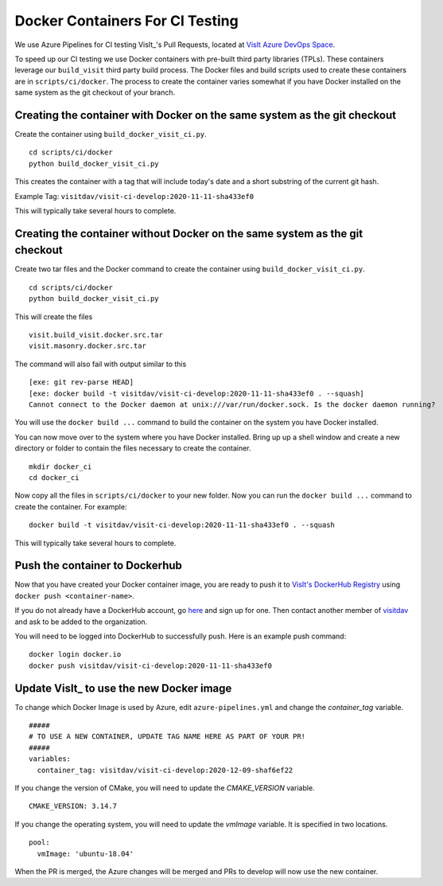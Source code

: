 Docker Containers For CI Testing
================================

We use Azure Pipelines for CI testing VisIt_'s Pull Requests, located at
`VisIt Azure DevOps Space <https://dev.azure.com/visit-dav/VisIt/>`_.


To speed up our CI testing we use Docker containers with pre-built third party
libraries (TPLs). These containers leverage our ``build_visit`` third party
build process. The Docker files and build scripts used to create 
these containers are in ``scripts/ci/docker``. The process to create the
container varies somewhat if you have Docker installed on the same
system as the git checkout of your branch.

Creating the container with Docker on the same system as the git checkout
-------------------------------------------------------------------------

Create the container using ``build_docker_visit_ci.py``. ::

    cd scripts/ci/docker
    python build_docker_visit_ci.py
 
This creates the container with a tag that will include today's date
and a short substring of the current git hash. 

Example Tag: ``visitdav/visit-ci-develop:2020-11-11-sha433ef0``

This will typically take several hours to complete.

Creating the container without Docker on the same system as the git checkout
----------------------------------------------------------------------------

Create two tar files and the Docker command to create the container using
``build_docker_visit_ci.py``. ::

    cd scripts/ci/docker
    python build_docker_visit_ci.py

This will create the files ::

    visit.build_visit.docker.src.tar
    visit.masonry.docker.src.tar

The command will also fail with output similar to this ::

    [exe: git rev-parse HEAD]
    [exe: docker build -t visitdav/visit-ci-develop:2020-11-11-sha433ef0 . --squash]
    Cannot connect to the Docker daemon at unix:///var/run/docker.sock. Is the docker daemon running?

You will use the ``docker build ...`` command to build the container on
the system you have Docker installed.

You can now move over to the system where you have Docker installed.
Bring up up a shell window and create a new directory or folder to contain
the files necessary to create the container. ::

    mkdir docker_ci
    cd docker_ci

Now copy all the files in ``scripts/ci/docker`` to your new folder. Now
you can run the ``docker build ...`` command to create the container. For
example: ::

    docker build -t visitdav/visit-ci-develop:2020-11-11-sha433ef0 . --squash

This will typically take several hours to complete.

Push the container to Dockerhub
-------------------------------

Now that you have created your Docker container image, you are ready to push
it to `VisIt's DockerHub Registry <https://hub.docker.com/orgs/visitdav>`_
using ``docker push <container-name>``.

If you do not already have a DockerHub account, go
`here <https://hub.docker.com/signup>`_  and sign up for one. Then
contact another member of `visitdav <https://hub.docker.com/orgs/visitdav>`_
and ask to be added to the organization.

You will need to be logged into DockerHub to successfully push. Here is
an example push command: ::

    docker login docker.io
    docker push visitdav/visit-ci-develop:2020-11-11-sha433ef0

Update VisIt_ to use the new Docker image
-----------------------------------------

To change which Docker Image is used by Azure, edit ``azure-pipelines.yml``
and change the `container_tag` variable. ::

    #####
    # TO USE A NEW CONTAINER, UPDATE TAG NAME HERE AS PART OF YOUR PR!
    #####
    variables:
      container_tag: visitdav/visit-ci-develop:2020-12-09-shaf6ef22

If you change the version of CMake, you will need to update the `CMAKE_VERSION`
variable. ::

          CMAKE_VERSION: 3.14.7

If you change the operating system, you will need to update the `vmImage`
variable. It is specified in two locations. ::

        pool:
          vmImage: 'ubuntu-18.04'

When the PR is merged, the Azure changes will be merged and PRs to develop 
will now use the new container.
